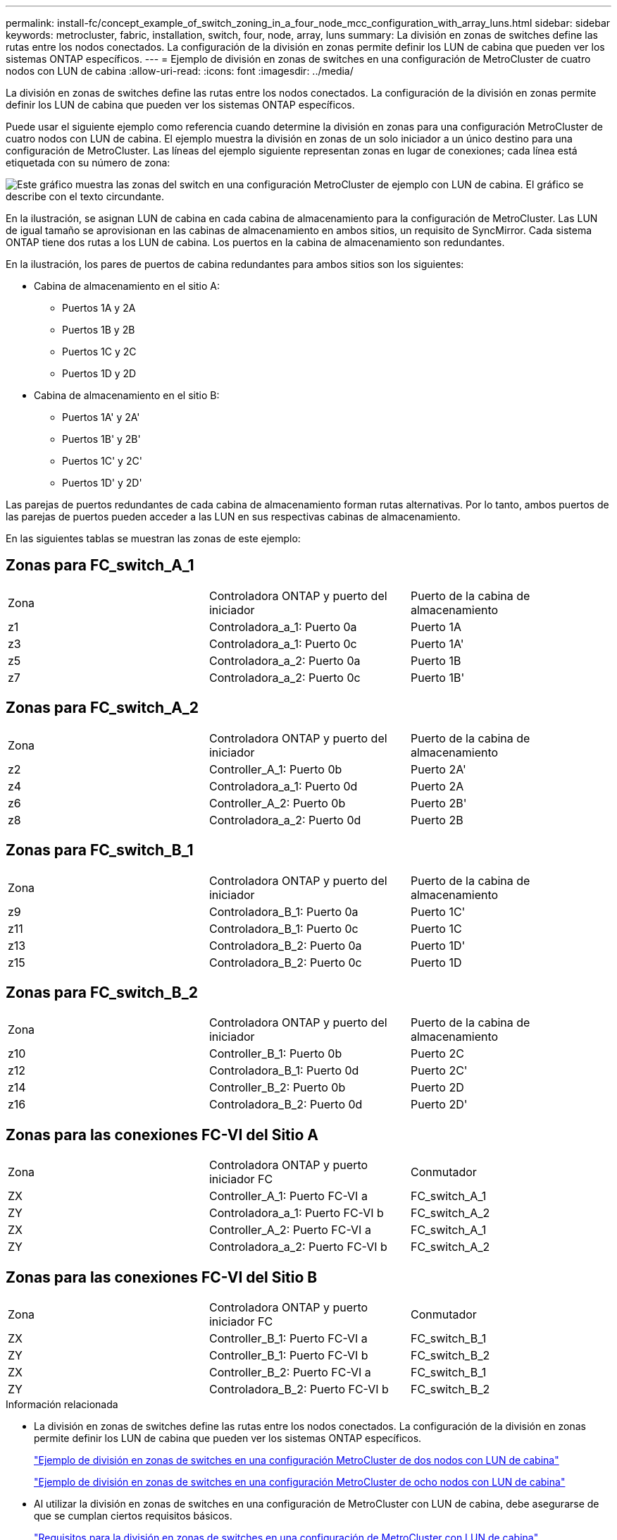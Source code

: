 ---
permalink: install-fc/concept_example_of_switch_zoning_in_a_four_node_mcc_configuration_with_array_luns.html 
sidebar: sidebar 
keywords: metrocluster, fabric, installation, switch, four, node, array, luns 
summary: La división en zonas de switches define las rutas entre los nodos conectados. La configuración de la división en zonas permite definir los LUN de cabina que pueden ver los sistemas ONTAP específicos. 
---
= Ejemplo de división en zonas de switches en una configuración de MetroCluster de cuatro nodos con LUN de cabina
:allow-uri-read: 
:icons: font
:imagesdir: ../media/


[role="lead"]
La división en zonas de switches define las rutas entre los nodos conectados. La configuración de la división en zonas permite definir los LUN de cabina que pueden ver los sistemas ONTAP específicos.

Puede usar el siguiente ejemplo como referencia cuando determine la división en zonas para una configuración MetroCluster de cuatro nodos con LUN de cabina. El ejemplo muestra la división en zonas de un solo iniciador a un único destino para una configuración de MetroCluster. Las líneas del ejemplo siguiente representan zonas en lugar de conexiones; cada línea está etiquetada con su número de zona:

image::../media/v_series_metrocluster_zoning_example.gif[Este gráfico muestra las zonas del switch en una configuración MetroCluster de ejemplo con LUN de cabina. El gráfico se describe con el texto circundante.]

En la ilustración, se asignan LUN de cabina en cada cabina de almacenamiento para la configuración de MetroCluster. Las LUN de igual tamaño se aprovisionan en las cabinas de almacenamiento en ambos sitios, un requisito de SyncMirror. Cada sistema ONTAP tiene dos rutas a los LUN de cabina. Los puertos en la cabina de almacenamiento son redundantes.

En la ilustración, los pares de puertos de cabina redundantes para ambos sitios son los siguientes:

* Cabina de almacenamiento en el sitio A:
+
** Puertos 1A y 2A
** Puertos 1B y 2B
** Puertos 1C y 2C
** Puertos 1D y 2D


* Cabina de almacenamiento en el sitio B:
+
** Puertos 1A' y 2A'
** Puertos 1B' y 2B'
** Puertos 1C' y 2C'
** Puertos 1D' y 2D'




Las parejas de puertos redundantes de cada cabina de almacenamiento forman rutas alternativas. Por lo tanto, ambos puertos de las parejas de puertos pueden acceder a las LUN en sus respectivas cabinas de almacenamiento.

En las siguientes tablas se muestran las zonas de este ejemplo:



== Zonas para FC_switch_A_1

|===


| Zona | Controladora ONTAP y puerto del iniciador | Puerto de la cabina de almacenamiento 


 a| 
z1
 a| 
Controladora_a_1: Puerto 0a
 a| 
Puerto 1A



 a| 
z3
 a| 
Controladora_a_1: Puerto 0c
 a| 
Puerto 1A'



 a| 
z5
 a| 
Controladora_a_2: Puerto 0a
 a| 
Puerto 1B



 a| 
z7
 a| 
Controladora_a_2: Puerto 0c
 a| 
Puerto 1B'

|===


== Zonas para FC_switch_A_2

|===


| Zona | Controladora ONTAP y puerto del iniciador | Puerto de la cabina de almacenamiento 


 a| 
z2
 a| 
Controller_A_1: Puerto 0b
 a| 
Puerto 2A'



 a| 
z4
 a| 
Controladora_a_1: Puerto 0d
 a| 
Puerto 2A



 a| 
z6
 a| 
Controller_A_2: Puerto 0b
 a| 
Puerto 2B'



 a| 
z8
 a| 
Controladora_a_2: Puerto 0d
 a| 
Puerto 2B

|===


== Zonas para FC_switch_B_1

|===


| Zona | Controladora ONTAP y puerto del iniciador | Puerto de la cabina de almacenamiento 


 a| 
z9
 a| 
Controladora_B_1: Puerto 0a
 a| 
Puerto 1C'



 a| 
z11
 a| 
Controladora_B_1: Puerto 0c
 a| 
Puerto 1C



 a| 
z13
 a| 
Controladora_B_2: Puerto 0a
 a| 
Puerto 1D'



 a| 
z15
 a| 
Controladora_B_2: Puerto 0c
 a| 
Puerto 1D

|===


== Zonas para FC_switch_B_2

|===


| Zona | Controladora ONTAP y puerto del iniciador | Puerto de la cabina de almacenamiento 


 a| 
z10
 a| 
Controller_B_1: Puerto 0b
 a| 
Puerto 2C



 a| 
z12
 a| 
Controladora_B_1: Puerto 0d
 a| 
Puerto 2C'



 a| 
z14
 a| 
Controller_B_2: Puerto 0b
 a| 
Puerto 2D



 a| 
z16
 a| 
Controladora_B_2: Puerto 0d
 a| 
Puerto 2D'

|===


== Zonas para las conexiones FC-VI del Sitio A

|===


| Zona | Controladora ONTAP y puerto iniciador FC | Conmutador 


 a| 
ZX
 a| 
Controller_A_1: Puerto FC-VI a
 a| 
FC_switch_A_1



 a| 
ZY
 a| 
Controladora_a_1: Puerto FC-VI b
 a| 
FC_switch_A_2



 a| 
ZX
 a| 
Controller_A_2: Puerto FC-VI a
 a| 
FC_switch_A_1



 a| 
ZY
 a| 
Controladora_a_2: Puerto FC-VI b
 a| 
FC_switch_A_2

|===


== Zonas para las conexiones FC-VI del Sitio B

|===


| Zona | Controladora ONTAP y puerto iniciador FC | Conmutador 


 a| 
ZX
 a| 
Controller_B_1: Puerto FC-VI a
 a| 
FC_switch_B_1



 a| 
ZY
 a| 
Controller_B_1: Puerto FC-VI b
 a| 
FC_switch_B_2



 a| 
ZX
 a| 
Controller_B_2: Puerto FC-VI a
 a| 
FC_switch_B_1



 a| 
ZY
 a| 
Controladora_B_2: Puerto FC-VI b
 a| 
FC_switch_B_2

|===
.Información relacionada
* La división en zonas de switches define las rutas entre los nodos conectados. La configuración de la división en zonas permite definir los LUN de cabina que pueden ver los sistemas ONTAP específicos.
+
link:concept_example_of_switch_zoning_in_a_two_node_mcc_configuration_with_array_luns.html["Ejemplo de división en zonas de switches en una configuración MetroCluster de dos nodos con LUN de cabina"]

+
link:concept_example_of_switch_zoning_in_an_eight_node_mcc_configuration_with_array_luns.html["Ejemplo de división en zonas de switches en una configuración MetroCluster de ocho nodos con LUN de cabina"]

* Al utilizar la división en zonas de switches en una configuración de MetroCluster con LUN de cabina, debe asegurarse de que se cumplan ciertos requisitos básicos.
+
link:reference_requirements_for_switch_zoning_in_a_mcc_configuration_with_array_luns.html["Requisitos para la división en zonas de switches en una configuración de MetroCluster con LUN de cabina"]


